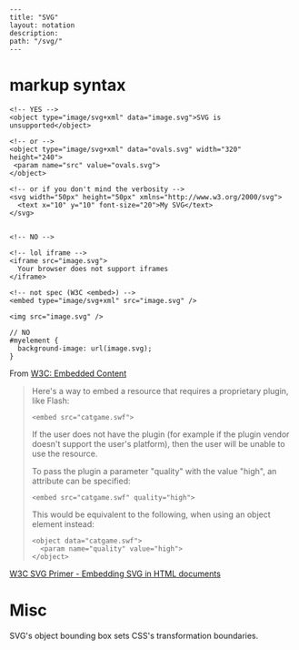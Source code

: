 #+OPTIONS: toc:nil -:nil H:6 ^:nil
#+EXCLUDE_TAGS: no_export
#+BEGIN_EXAMPLE
---
title: "SVG"
layout: notation
description:
path: "/svg/"
---
#+END_EXAMPLE

* markup syntax

#+BEGIN_EXAMPLE
    <!-- YES -->
    <object type="image/svg+xml" data="image.svg">SVG is unsupported</object>

    <!-- or -->
    <object type="image/svg+xml" data="ovals.svg" width="320" height="240">
     <param name="src" value="ovals.svg">
    </object>

    <!-- or if you don't mind the verbosity -->
    <svg width="50px" height="50px" xmlns="http://www.w3.org/2000/svg">
      <text x="10" y="10" font-size="20">My SVG</text>
    </svg>


    <!-- NO -->

    <!-- lol iframe -->
    <iframe src="image.svg">
      Your browser does not support iframes
    </iframe>

    <!-- not spec (W3C <embed>) -->
    <embed type="image/svg+xml" src="image.svg" /> 

    <img src="image.svg" />
#+END_EXAMPLE

#+BEGIN_EXAMPLE
    // NO
    #myelement {
      background-image: url(image.svg);
    }
#+END_EXAMPLE

From
[[http://w3c.github.io/html/semantics-embedded-content.html#element][W3C:
Embedded Content]]

#+BEGIN_QUOTE
  Here's a way to embed a resource that requires a proprietary plugin,
  like Flash:

  #+BEGIN_EXAMPLE
      <embed src="catgame.swf">
  #+END_EXAMPLE

  If the user does not have the plugin (for example if the plugin vendor
  doesn't support the user's platform), then the user will be unable to
  use the resource.

  To pass the plugin a parameter "quality" with the value "high", an
  attribute can be specified:

  #+BEGIN_EXAMPLE
      <embed src="catgame.swf" quality="high">
  #+END_EXAMPLE

  This would be equivalent to the following, when using an object
  element instead:

  #+BEGIN_EXAMPLE
      <object data="catgame.swf">
        <param name="quality" value="high">
      </object>
  #+END_EXAMPLE
#+END_QUOTE

[[https://www.w3.org/Graphics/SVG/IG/resources/svgprimer.html#SVG_in_HTML][W3C
SVG Primer - Embedding SVG in HTML documents]]

* Misc

SVG's object bounding box sets CSS's transformation boundaries.
